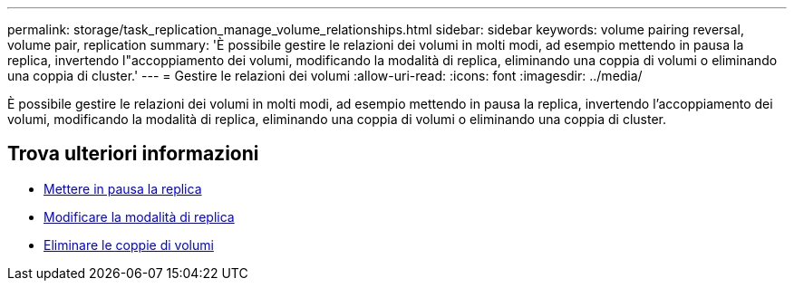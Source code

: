 ---
permalink: storage/task_replication_manage_volume_relationships.html 
sidebar: sidebar 
keywords: volume pairing reversal, volume pair, replication 
summary: 'È possibile gestire le relazioni dei volumi in molti modi, ad esempio mettendo in pausa la replica, invertendo l"accoppiamento dei volumi, modificando la modalità di replica, eliminando una coppia di volumi o eliminando una coppia di cluster.' 
---
= Gestire le relazioni dei volumi
:allow-uri-read: 
:icons: font
:imagesdir: ../media/


[role="lead"]
È possibile gestire le relazioni dei volumi in molti modi, ad esempio mettendo in pausa la replica, invertendo l'accoppiamento dei volumi, modificando la modalità di replica, eliminando una coppia di volumi o eliminando una coppia di cluster.



== Trova ulteriori informazioni

* xref:task_replication_pause_replication.adoc[Mettere in pausa la replica]
* xref:task_replication_change_the_mode.adoc[Modificare la modalità di replica]
* xref:task_replication_delete_volume_pairs.adoc[Eliminare le coppie di volumi]

